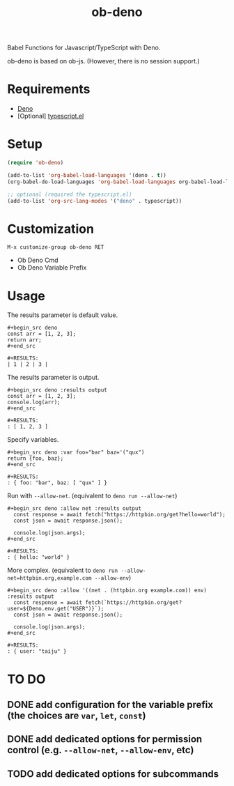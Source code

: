 #+TITLE: ob-deno

Babel Functions for Javascript/TypeScript with Deno.

ob-deno is based on ob-js.
(However, there is no session support.)

* Requirements

- [[https://deno.land/][Deno]]
- [Optional] [[https://github.com/emacs-typescript/typescript.el][typescript.el]]

* Setup

#+begin_src emacs-lisp :results none
  (require 'ob-deno)

  (add-to-list 'org-babel-load-languages '(deno . t))
  (org-babel-do-load-languages 'org-babel-load-languages org-babel-load-languages)

  ;; optional (required the typescript.el)
  (add-to-list 'org-src-lang-modes '("deno" . typescript))
#+end_src

* Customization

~M-x customize-group ob-deno RET~

- Ob Deno Cmd
- Ob Deno Variable Prefix

* Usage

The results parameter is default value.

#+begin_example
  ,#+begin_src deno
  const arr = [1, 2, 3];
  return arr;
  ,#+end_src

  ,#+RESULTS:
  | 1 | 2 | 3 |
#+end_example

The results parameter is output.

#+begin_example
  ,#+begin_src deno :results output
  const arr = [1, 2, 3];
  console.log(arr);
  ,#+end_src

  ,#+RESULTS:
  : [ 1, 2, 3 ]
#+end_example

Specify variables.

#+begin_example
  ,#+begin_src deno :var foo="bar" baz='("qux")
  return {foo, baz};
  ,#+end_src

  ,#+RESULTS:
  : { foo: "bar", baz: [ "qux" ] }
#+end_example

Run with ~--allow-net~. (equivalent to ~deno run --allow-net~)

#+begin_example
  ,#+begin_src deno :allow net :results output
    const response = await fetch("https://httpbin.org/get?hello=world");
    const json = await response.json();

    console.log(json.args);
  ,#+end_src

  ,#+RESULTS:
  : { hello: "world" }
#+end_example

More complex. (equivalent to ~deno run --allow-net=httpbin.org,example.com --allow-env~)

#+begin_example
  ,#+begin_src deno :allow '((net . (httpbin.org example.com)) env) :results output
    const response = await fetch(`https://httpbin.org/get?user=${Deno.env.get("USER")}`);
    const json = await response.json();

    console.log(json.args);
  ,#+end_src

  ,#+RESULTS:
  : { user: "taiju" }
#+end_example

* TO DO

** DONE add configuration for the variable prefix (the choices are ~var~, ~let~, ~const~)
** DONE add dedicated options for permission control (e.g. ~--allow-net~, ~--allow-env~, etc)
** TODO add dedicated options for subcommands
